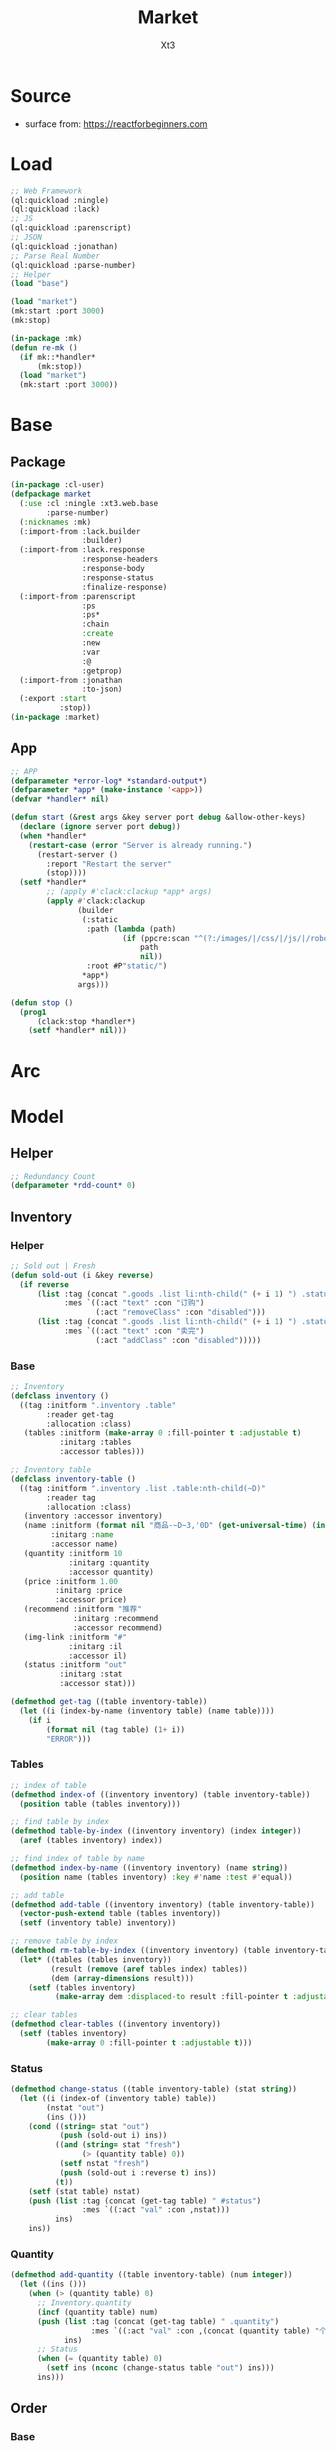 #+TITLE: Market
#+AUTHOR: Xt3

* Source
- surface from: [[https://reactforbeginners.com][https://reactforbeginners.com]]

* Load
#+BEGIN_SRC lisp
;; Web Framework
(ql:quickload :ningle)
(ql:quickload :lack)
;; JS
(ql:quickload :parenscript)
;; JSON
(ql:quickload :jonathan)
;; Parse Real Number
(ql:quickload :parse-number)
;; Helper
(load "base")

(load "market")
(mk:start :port 3000)
(mk:stop)

(in-package :mk)
(defun re-mk ()
  (if mk::*handler*
      (mk:stop))
  (load "market")
  (mk:start :port 3000))
#+END_SRC
* Base
** Package
#+BEGIN_SRC lisp :tangle yes
(in-package :cl-user)
(defpackage market
  (:use :cl :ningle :xt3.web.base
        :parse-number)
  (:nicknames :mk)
  (:import-from :lack.builder
                :builder)
  (:import-from :lack.response
                :response-headers
                :response-body
                :response-status
                :finalize-response)
  (:import-from :parenscript
                :ps
                :ps*
                :chain
                :create
                :new
                :var
                :@
                :getprop)
  (:import-from :jonathan
                :to-json)
  (:export :start
           :stop))
(in-package :market)

#+END_SRC
** App
#+BEGIN_SRC lisp :tangle yes
;; APP 
(defparameter *error-log* *standard-output*)
(defparameter *app* (make-instance '<app>))
(defvar *handler* nil)

(defun start (&rest args &key server port debug &allow-other-keys)
  (declare (ignore server port debug))
  (when *handler*
    (restart-case (error "Server is already running.")
      (restart-server ()
        :report "Restart the server"
        (stop))))
  (setf *handler*
        ;; (apply #'clack:clackup *app* args)
        (apply #'clack:clackup
               (builder
                (:static
                 :path (lambda (path)
                         (if (ppcre:scan "^(?:/images/|/css/|/js/|/robot\\.txt$|/favicon\\.ico$)" path)
                             path
                             nil))
                 :root #P"static/") 
                ,*app*)
               args)))

(defun stop ()
  (prog1
      (clack:stop *handler*)
    (setf *handler* nil)))

#+END_SRC
* Arc
** COMMENT Layout (Outdated)
- 1 Page = 3 column
  - Goods = 35%
    - Maket-Logo|Title (Fixed)
    - Lists (Scroll)
      - Li = 2 column
        - Goods-img : [Img]  = 30%
        - 3 row = 70% 
          - 1r
            - Goods-name (L)
            - Goods-price (R)
          - Goods-Recommend
          - Goods-status : [Add-to-Oreder | Sold-out(?:Img)]
  - Order = 30%
    - Title : "YOUR OREDER"
    - Lists (Scroll)
      - Li = L&R (Hover->Action:"Remove")
        - Order-goods-quantity Order-goods-name
        - Order-goods-total
    - Footer = L&R
      - "Total"
      - Order-price-total
  - Inventory = 35%
    - Titele : "INVENTORY"
    - Lists (Scroll)
      - Li = Table(4r:(3c 1c 1c 1c))
        - 3c
          - -goods-name
          - -total-quantity
          - -goods-status : ["Fresh!" | "Sold Out!"]
        - -goods-recommend
        - -goods-img : [Link]
        - Action : "Remove"
   
** COMMENT Status & Rel
- Rel
  - Goods.-status -click:addGoods()->
    - Oreder Item
      - Order.-quantity
      - Order.-n-price
    - Order.-total-price
    - Inventory.-quantity
    - Inventory.-status
  - Inventory Table -Edit()->
    - -img-link -> Goods.-img
    - -recommend -> Goods.-recommend
    - -status -> Goods.-status
    - -name -> Goods.-name
- Status
  - Goods.status : [Add-to-Oreder | Sold-out(?:Img)] = F|T
* Model
** Helper
#+BEGIN_SRC lisp :tangle yes
;; Redundancy Count
(defparameter *rdd-count* 0)
#+END_SRC
** Inventory
*** Helper
#+BEGIN_SRC lisp :tangle yes
;; Sold out | Fresh
(defun sold-out (i &key reverse)
  (if reverse
      (list :tag (concat ".goods .list li:nth-child(" (+ i 1) ") .status")
            :mes `((:act "text" :con "订购")
                   (:act "removeClass" :con "disabled")))
      (list :tag (concat ".goods .list li:nth-child(" (+ i 1) ") .status")
            :mes `((:act "text" :con "卖完")
                   (:act "addClass" :con "disabled")))))
#+END_SRC
*** Base
#+BEGIN_SRC lisp :tangle yes
;; Inventory
(defclass inventory ()
  ((tag :initform ".inventory .table"
        :reader get-tag
        :allocation :class)
   (tables :initform (make-array 0 :fill-pointer t :adjustable t)
           :initarg :tables
           :accessor tables)))

;; Inventory table
(defclass inventory-table ()
  ((tag :initform ".inventory .list .table:nth-child(~D)"
        :reader tag
        :allocation :class)
   (inventory :accessor inventory)
   (name :initform (format nil "商品-~D~3,'0D" (get-universal-time) (incf *rdd-count*))
         :initarg :name
         :accessor name)
   (quantity :initform 10
             :initarg :quantity
             :accessor quantity)
   (price :initform 1.00
          :initarg :price
          :accessor price)
   (recommend :initform "推荐"
              :initarg :recommend
              :accessor recommend)
   (img-link :initform "#"
             :initarg :il
             :accessor il)
   (status :initform "out"
           :initarg :stat
           :accessor stat)))

(defmethod get-tag ((table inventory-table))
  (let ((i (index-by-name (inventory table) (name table))))
    (if i
        (format nil (tag table) (1+ i))
        "ERROR")))
#+END_SRC
*** Tables
#+BEGIN_SRC lisp :tangle yes
;; index of table
(defmethod index-of ((inventory inventory) (table inventory-table))
  (position table (tables inventory)))

;; find table by index
(defmethod table-by-index ((inventory inventory) (index integer))
  (aref (tables inventory) index))

;; find index of table by name
(defmethod index-by-name ((inventory inventory) (name string))
  (position name (tables inventory) :key #'name :test #'equal))

;; add table
(defmethod add-table ((inventory inventory) (table inventory-table))
  (vector-push-extend table (tables inventory))
  (setf (inventory table) inventory))

;; remove table by index
(defmethod rm-table-by-index ((inventory inventory) (table inventory-table) (index integer))
  (let* ((tables (tables inventory))
         (result (remove (aref tables index) tables))
         (dem (array-dimensions result)))
    (setf (tables inventory)
          (make-array dem :displaced-to result :fill-pointer t :adjustable t))))

;; clear tables
(defmethod clear-tables ((inventory inventory))
  (setf (tables inventory)
        (make-array 0 :fill-pointer t :adjustable t)))

#+END_SRC
*** Status
#+BEGIN_SRC lisp :tangle yes
(defmethod change-status ((table inventory-table) (stat string))
  (let ((i (index-of (inventory table) table))
        (nstat "out")
        (ins ()))
    (cond ((string= stat "out")
           (push (sold-out i) ins))
          ((and (string= stat "fresh")
                (> (quantity table) 0))
           (setf nstat "fresh")
           (push (sold-out i :reverse t) ins))
          (t))
    (setf (stat table) nstat)
    (push (list :tag (concat (get-tag table) " #status")
                :mes `((:act "val" :con ,nstat)))
          ins)
    ins))
#+END_SRC
*** Quantity
#+BEGIN_SRC lisp :tangle yes
(defmethod add-quantity ((table inventory-table) (num integer))
  (let ((ins ()))
    (when (> (quantity table) 0)
      ;; Inventory.quantity
      (incf (quantity table) num)
      (push (list :tag (concat (get-tag table) " .quantity")
                  :mes `((:act "val" :con ,(concat (quantity table) "个"))))
            ins)
      ;; Status
      (when (= (quantity table) 0)
        (setf ins (nconc (change-status table "out") ins)))
      ins)))

#+END_SRC
** Order
*** Base
#+BEGIN_SRC lisp :tangle yes
;; Order
(defclass order ()
  ((tag :initform ".order .list"
        :reader get-tag
        :allocation :class)
   (items :initform (make-hash-table :test #'equal)
          :initarg :items
          :accessor items)
   (price :initform 0
          :initarg :price
          :accessor price)))

;; Order Item
(defclass order-item ()
  ((tag :initform ".order .list"
        :reader tag
        :allocation :class)
   (id :initform (format nil "~D~3,'0D" (get-universal-time) (incf *rdd-count*))
       :initarg :id
       :reader id)
   (quantity :initform 1
             :initarg :quantity
             :accessor quantity)
   (price :initform 0.00
           :initarg :price
           :accessor price)))

;; Tag
(defmethod get-tag ((item order-item))
  (concat (tag item) " #" (id item)))

;; Items
(defmethod item-by-name ((order order) (name string))
  (gethash name (items order)))

#+END_SRC
*** Price
#+BEGIN_SRC lisp :tangle yes
;; Total-price
(defmethod add-price ((order order) (price number))
  (incf (price order) price)
  (list :tag ".order .total-price"
        :mes `((:act "text" :con ,(format nil "¥~,2f" (price order))))))
#+END_SRC
*** Item
#+BEGIN_SRC lisp :tangle yes
(defmethod htm ((item order-item) (name string))
  (->html (order-item-htm name item)))

(defmethod add-item ((order order) (name string) item (table inventory-table))
  ;; Succ -> ins | Fail -> nil
  ;; inventory table exist?
  (let ((price (price table))
        (items (items order))
        (ins ()))
    ;; Inventory Quantity
    (setf ins (append (add-quantity table -1) ins))
    ;; Order Item
    (if item
        (progn
          (incf (quantity item))
          (incf (price item) price)
          (setf (gethash name items) item)
          (push (list :tag (get-tag item)
                      :mes `((:act "replaceWith" :con ,(htm item name))))
                ins))
        (progn
          (setf item (make-instance 'order-item))
          (incf (price item) price)
          (setf (gethash name items) item)
          (push (list :tag (get-tag order)
                      :mes `((:act "prepend" :con ,(htm item name))))
                ins)))
    ;; Order Total-price
    (push (add-price order price) ins)
    ins))

#+END_SRC

* DB
#+BEGIN_SRC lisp :tangle yes
;;; Market
;; Inventory-table = name quantity price recommend img-link status
;; Order-items = name : (id quantity price*num)

(defparameter *order* (make-instance 'order))
(defparameter *inventory* (make-instance 'inventory))

;; Initial
(loop for i from 0 to 10 do
     (add-table *inventory* (make-instance 'inventory-table)))
#+END_SRC

* Router
** Base
#+BEGIN_SRC lisp :tangle yes
;; Router
#+END_SRC
*** Helper
#+BEGIN_SRC lisp :tangle yes
;; Router
(defmacro route-> (method path body)
  `(setf (route *app* ,path :method ,method)
         ,body))

;; JSON
(defun <-json (plist)
  (setf (getf (response-headers *response*) :content-type)
                "application/json")
  (to-json plist))


#+END_SRC

** /
#+BEGIN_SRC lisp :tangle yes
;; GET /
(route-> :GET "/" 
         #'(lambda (params)
             (declare (ignore params))
             (index ())))
#+END_SRC
** /order
*** Add
#+BEGIN_SRC lisp :tangle yes
;; POST /order/add
(route->
    :POST "/order/add" 
    #'(lambda (params)
        (let* ((name (cdr (assoc "goods-name" params :test #'string=)))
               (i (index-by-name *inventory* name))
               (ins ()))
          (or (and i
                   (setf ins (add-item *order*
                                       name
                                       (item-by-name *order* name)
                                       (table-by-index *inventory* i)))
                   ;; <-JSON
                   (<-json (list :ins ins)))
              ;; Error
              "ERROR!"))))

#+END_SRC

*** COMMENT Del
#+BEGIN_SRC lisp :tangle yes
;; POST /order/del
(route->
    :POST "/order/del" 
    #'(lambda (params)
        (let* ((name (cdr (assoc "goods-name" params :test #'string=)))
               (item (gethash name *mk-order*))
               (i (position name *mk-inventory* :key #'first :test #'equal))
               num
               (ins ()))
          (or (and item
                   (if i
                       (and (setf num (second (aref *mk-inventory* i)))
                            (if (= num 0)
                                (progn
                                  ;; change-status
                                  (setf (sixth (aref *mk-inventory* i)) "fresh")
                                  (push (list :tag (concat ".inventory .list .table:nth-child(" (+ i 1) ") #status")
                                              :mes `((:act "val" :con "fresh")))
                                        ins)
                                  (push (sold-out i :reverse t) ins))
                                t)
                            ;; change-quantity
                            (setf (second (aref *mk-inventory* i)) (incf num (second item)))
                            (push (list :tag (concat ".inventory .list .table:nth-child(" (+ i 1) ") .quantity")
                                        :mes `((:act "val" :con ,(concat num "个"))))
                                  ins))
                       t)
                   ;; Change: Total-price
                   (decf *mk-order-ttp* (third item))
                   (push (list :tag ".order .total-price"
                               :mes `((:act "text" :con ,(format nil "¥~,2f" *mk-order-ttp*))))
                         ins)
                   ;; Remove Item
                   (remhash name *mk-order*)
                   (push (list :tag (concat ".order #" (first item))
                               :mes `((:act "remove" :con :null)))
                         ins)
                   ;; <-JSON
                   (<-json (list :ins ins)))
              ;; Error
              "ERROR!"))))
#+END_SRC

** /inventory
*** COMMENT Edited 
#+BEGIN_SRC lisp :tangle yes
;; POST /inventory/edited
(route->
    :POST "/inventory/edited" 
    #'(lambda (params)
        (let* ((i (parse-integer (cdr (assoc "index" params :test #'string=))))
               (id (cdr (assoc "id" params :test #'string=)))
               (val (cdr (assoc "new-val" params :test #'string=)))
               table;; (name quantity price recommend img-link status)
               (ins ()))
          (or (and (and i (>= i 0))
                   (setf table (aref *mk-inventory* i))
                   (case (position id '("name" "quantity" "price" "recommend" "img-link") :test #'equal)
                     (0 (setf ins (nconc (change-name val table i) ins)))
                     (1 (setf ins (nconc (change-quantity val table i) ins)))
                     (2 (setf ins (nconc (change-price val table i) ins)))
                     (3 (setf ins (nconc (change-recommend val table i) ins)))
                     (4 (setf ins (nconc (change-img-link val table i) ins)))
                     (t nil))
                   ;; <-JSON
                   ;; (format nil "~A" ins)
                   (<-json (list :ins ins)))
              ;; Error
              "ERROR!"))))


(defun change-name (new-name table i)
  (let* ((ins ())
         (name (nth 0 table))
         (item (gethash name *mk-order*)))
    (when item
      (push (list :tag (concat ".order #" (first item) " .name")
                  :mes `((:act "text" :con ,new-name)))
            ins)
      (setf (gethash new-name *mk-order*) item)
      (remhash name *mk-order*))
    (setf (nth 0 table) new-name)
    (push (list :tag (concat ".inventory .list .table:nth-child(" (+ i 1) ") #name")
                :mes `((:act "val" :con ,new-name)))
          ins)
    (push (list :tag (concat ".goods .list li:nth-child(" (+ i 1) ") .name")
                :mes `((:act "text" :con ,new-name)))
          ins)
    ins))


(defun change-quantity (new-num table i)
  (let ((ins ())
        (num (parse-integer (if (equal new-num "")
                                "0"
                                new-num)
                            :junk-allowed t))
        (old-num (nth 1 table)))
    (when (>= num 0)
      (setf (nth 1 table) num)
      (push (list :tag (concat ".inventory .list .table:nth-child(" (+ i 1) ") #quantity")
                  :mes `((:act "val" :con ,(concat num "个"))))
            ins)
      ;; (when (= 0 old-num)
      ;;   (setf (sixth (aref *mk-inventory* i)) "fresh")
      ;;   (push (sold-out i :reverse t) ins))
      (when (= 0 num)
        ;; change-status
        (setf (sixth (aref *mk-inventory* i)) "out")
        (push (list :tag (concat ".inventory .list .table:nth-child(" (+ i 1) ") #status")
                  :mes `((:act "val" :con "out")))
              ins)
        (push (sold-out i) ins))
      ins)))

(defun change-price (new-price table i)
  (let ((num (parse-real-number (string-trim "¥" (if (equal new-price "")
                                                     "0.00"
                                                     new-price)))))
    (when (>= num 0)
      (setf (nth 2 table) num)
      (list (list :tag (concat ".inventory .list .table:nth-child(" (+ i 1) ") #price")
                  :mes `((:act "val" :con ,(concat "¥" num))))
            (list :tag (concat ".goods .list li:nth-child(" (+ i 1) ") .price")
                  :mes `((:act "text" :con ,(concat "¥" num))))))))

(defun change-recommend (new-rcd table i)
  (setf (nth 3 table) new-rcd)
  (list (list :tag (concat ".inventory .list .table:nth-child(" (+ i 1) ") #recommend")
              :mes `((:act "val" :con ,new-rcd)))
        (list :tag (concat ".goods .list li:nth-child(" (+ i 1) ") .recommend")
                :mes `((:act "text" :con ,new-rcd)))))

(defun change-img-link (new-link table i)
  (setf (nth 4 table) new-link)
  (list (list :tag (concat ".inventory .list .table:nth-child(" (+ i 1) ") #img-link")
              :mes `((:act "val" :con ,new-link)))
        (list :tag (concat ".goods .list li:nth-child(" (+ i 1) ") .img")
              :mes `((:act "attr" :con (:src ,new-link))))))



#+END_SRC

*** Status
#+BEGIN_SRC lisp :tangle yes
;; POST /inventory/status
(route->
    :POST "/inventory/status" 
    #'(lambda (params)
        (let* ((i (parse-integer (cdr (assoc "index" params :test #'string=))))
               (val (cdr (assoc "val" params :test #'string=)))
               (ins ()))
          (or (and (and i (>= i 0))
                   (setf ins (nconc (change-status (table-by-index *inventory* i)
                                                   val)
                                    ins))
                   ;; <-JSON
                   (<-json (list :ins ins)))
              ;; Error
              "ERROR!"))))



#+END_SRC

*** COMMENT Add
#+BEGIN_SRC lisp :tangle yes
;; POST /inventory/add
(route->
    :POST "/inventory/add" 
    #'(lambda (params)
        (let ((item (list (concat "商品-" (format nil "~D~3,'0D" (get-universal-time) (incf *rdd-count*)))
                          0 0.00 "推荐" "#" "out")))
          (vector-push-extend item *mk-inventory*)
          (<-json (list :ins (list (list :tag (concat ".inventory .list")
                                         :mes `((:act "append" :con ,(->html (inventory-item item)))))
                                   (list :tag (concat ".goods .list")
                                         :mes `((:act "append" :con ,(->html (goods-item item)))))))))))
#+END_SRC

*** COMMENT Del
#+BEGIN_SRC lisp :tangle yes
;; POST /inventory/del
(route->
    :POST "/inventory/del" 
    #'(lambda (params)
        (let* ((i (parse-integer (cdr (assoc "index" params :test #'string=))))
               (val (cdr (assoc "val" params :test #'string=)))
               table ;; (name quantity price recommend img-link)
               (ins ()))
          (or (and (and i (>= i 0))
                   (setf *mk-inventory* (del-array-by-index *mk-inventory* i))
                   (push (change-status val (second table) i) ins)
                   ;; <-JSON
                   (<-json (list :ins (list (list :tag (concat ".inventory .list .table:nth-child(" (+ i 1) ")")
                                                  :mes `((:act "remove" :con :null)))
                                            (list :tag (concat ".goods .list li:nth-child(" (+ i 1) ")")
                                                  :mes `((:act "remove" :con :null)))))))
              ;; Error
              "ERROR!"))))

(defun del-array-by-index (array i)
  (let* ((na (remove (aref array i) array))
         (d (array-dimensions na)))
    (make-array d
                :displaced-to na
                :fill-pointer t
                :adjustable t)))
#+END_SRC

* View
** Base
*** Helper
#+BEGIN_SRC lisp :tangle yes
;; CSS
(defun x-browser (att val &optional (browser '("webkit" "moz" "ms")))
  (nconc (let ((ls))
           (loop for i in browser
              do (progn (push (make-keyword (format nil "-~A-~A" i att)) ls)
                        (push val ls)))
           (nreverse ls))
         (list (make-keyword att) val)))

;; JS
(defun jq-ajax (url &key (type "post") (data "") suc
                      (err '(alert (@ jqXHR response-text))))
  `(chain
    $
    (ajax (create
           url ,url
           type ,type
           data ,data
           success (lambda (data status)
                     (if (= status "success")
                         ,suc))
           error (lambda (jqXHR textStatus errorThrown)
                   ,err)))))


(defun jq-ins ()
  `(let ((ins (@ data "INS")))
     (chain
      ins
      (for-each (lambda (item)
                  (let ((target (@ item "TAG"))
                        (methods (@ item "MES")))
                    (chain
                     methods
                     (for-each (lambda (item)
                                 (let ((action (@ item "ACT"))
                                       (content (@ item "CON")))
                                   ((getprop ($ target) action) content)))))))))))
#+END_SRC
*** Layout
#+BEGIN_SRC lisp :tangle yes
(defun layout-template (args &key (title "标题") links head-rest content scripts)
  (declare (ignore args))
  `(,(doctype)
     (html (:lang "en")
           (head ()
                 (meta (:charset "utf-8"))
                 (meta (:name "viewport"
                              :content "width=device-width, initial-scale=1, shrink-to-fit=no"))
                 (meta (:name "description" :content "?"))
                 (meta (:name "author" :content "Xt3"))
                 (title nil ,title)
                 ,@links
                 ,@head-rest)
           (body ()
                 ,@content
                 ,@scripts))))

#+END_SRC
** Index
*** Htm
#+BEGIN_SRC lisp :tangle yes
(defun index (args)
  (->html
   (layout-template
    args
    :title (or (getf args :title) "我的市场")
    :links `()
    :head-rest
    `((style () ,(index-css)))
    :content
    `((div (:class "market")
           ,(goods-htm)
           ,(order-htm)
           ,(inventory-htm)))
    :scripts
    `(;;,(getf *web-links* :jq-js)
      (script (:src "js/jquery-3.2.1.min.js"))
      ;; (script (:src "js/Chart.bundle.min.js"))
      (script () ,(index-js))))))
#+END_SRC
*** Css
#+BEGIN_SRC lisp :tangle yes
(defun index-css ()
  (->css
   `((* (:margin 0 :padding 0
                 :box-sizing "border-box"
                 :outline "none"))
     (html (:height "100vh"))
     (body (:background "#f5f5f5" :font-size "14px"
                        :height "100%"
                        :padding "50px"))
     (a (:text-decoration "none"
                          :color "#bfbfbf"))
     ("a:hover" (:text-decoration "underline"
                                  :color "#000"))
     ("::-webkit-input-placeholder" (:color "#e6e6e6"
                                            :font-style "italic"))
     ("input" (:border "none"
                       :font-size "14px"
                       :padding "1px 2px 1px 5px"))
     
     ("ul" (:list-style "none"))
     
     ;; Float
     (".left" (:float "left"))
     (".right" (:float "right"))
     
     ;; Gird
     ;; ,@(loop for i from 1 to 12
     ;;      collect
     ;;        `(,(format nil ".w-~a" i)
     ;;           (:width ,(format nil "calc(~a*100%/12)" i)
     ;;                   :float "left")))
     ;; (".w-1" (:width "calc(1*100%/12)" :float "left")) ...

     ,@(loop for i from 1 to 12
        collect
          `(,(format nil ".w-~a" i)
             (:width ,(format nil "~D%" (round (* 100 (/ i 12))))
                     :float "left")))
     ;; (".w-1" (:WIDTH "8%" :FLOAT "left"))
     
     ;; Disabled
     (".disabled" (:pointer-events "none"))

     
     ;; Market
     (".market" (:background "white" :border "2px solid black"
                             :height "100%"))
     ,(goods-css)
     ,(order-css)
     ,(inventory-css))))
#+END_SRC
*** Js
#+BEGIN_SRC lisp :tangle yes
(defun index-js ()
  (concat
   (ps*
    `(defun jq-ins (data) ,(jq-ins))
    `(defun jq-ajax (url data)
       ,(jq-ajax 'url
                 :data 'data
                 :suc '(jq-ins data)))
    (goods-js)
    (order-js))
   (inventory-js)))
#+END_SRC
** -----
** Goods
*** Htm
#+BEGIN_SRC lisp :tangle yes
(defun goods-htm ()
  `(div (:class "goods left")
        (h1 (:class "title") "市场")
        (ul (:class "list")
            ;; Items
            ,@(map 'list
                   #'goods-item-htm
                   (tables *inventory*)))))

(defun goods-item-htm (item)
  (with-slots (name price recommend img-link status) item
    `(li ()
         (img (:class "img w-4" :src ,img-link :alt "Goods"))
         (div (:class "content w-8")
              (span (:class "name left")
                    ,(format nil "~A" name))
              (span (:class "price right")
                    ,(format nil "¥~A" price))
              (p (:class "recommend")
                 ,(format nil "~A" recommend))
              (span (:class ,(concat "status" (if (equal status "out") " disabled" ""))
                            :onclick "addOrderItem(this)")
                    ,(if (equal status "out") "卖完" "订购"))))))

#+END_SRC

*** Css
#+BEGIN_SRC lisp :tangle yes
(defun goods-css ()
  '(".goods" (:border "1px solid"
              :height "100%"
              :overflow "scroll"
              :width "35%")
    (".title" (:font-size "50px"
               :font-weight "100"
               :border-bottom "1px solid"
               :margin "0px 10px"
               :text-align "center"
               :height "100px"))
    (".list" (:margin "0 10px")
     ("li" (:border-top "1px solid"
                        :border-bottom "1px solid"
                        :margin "2px 0"
                        :min-height "100px")
      ("img" (:border "1px dashed"
                      :margin "3px 0"
                      :height "90px"))
      (".content" (:padding "3px")
                  (".recommend" (:clear "both"))
                  (".status" (:border "1px solid orange"
                                      :border-radius "4px"
                                      :color "orange"
                                      :cursor "pointer"
                                      :padding "2px"))
                  (".status:hover" (:background "orange"
                                                :color "white")))))))
#+END_SRC
*** Js
#+BEGIN_SRC lisp :tangle yes
(defun goods-js ()
  '(defun add-order-item (obj)
    (jq-ajax "/order/add"
     (create 
      :goods-name (chain 
                   ($ obj) (parent) (children ".name")
                   (text))))))
#+END_SRC

** Order
*** Htm
#+BEGIN_SRC lisp :tangle yes
(defun order-htm ()
  (let ((ttp 0.00))
    `(div (:class "order left")
          (h1 (:class "title") "订单")
          (div (:class "header")
               (span (:class "quantity w-3") "数量")
               (span (:class "name w-6") "商品名")
               (span (:class "n-price w-3") "价格"))
          (ul (:class "list")
              ;; Item
              ,@(let ((order))
                  (maphash (lambda (k v)
                             (push (order-item-htm k v) order)
                             (incf ttp (price v)))
                           (items *order*))
                  (setf (price *order*) ttp)
                  order))
          (div (:class "footer")
               "总价"
               (span (:class "total-price right")
                     ,(format nil "¥~,2f" ttp))))))

(defun order-item-htm (name item)
  (with-slots (id quantity price) item
      `(li (:id ,id)
           (span (:class "quantity w-3")
                 ,(format nil "~A个" quantity))
           (span (:class "name w-5")
                 ,(format nil "~A" name))
           (span (:class "remove w-1" :onclick "delOrderItem(this)") "x")
           (span (:class "n-price")
                 ,(format nil "¥~,2f" price)))))

#+END_SRC
*** Css
#+BEGIN_SRC lisp :tangle yes
(defun order-css ()
  '(".order" (:padding "10px"
              :height "100%"
              :border "1px solid"
              :overflow "scroll"
              :width "30%")
    (".title" (:font-size "20px"
               :text-align "center"
               :margin-bottom "20px"))
    (".header" (:border-bottom "1px solid"
                :height "20px")
     (".name" (:text-align "center")))
    (".n-price" (:text-align "right"))
    (".list" ()
     ("li" (:clear "both"
                   :height "50px"
                   :border-bottom "1px dashed"
                   :position "relative"
                   :display "flex"
                   :align-items "center")
      (".name" (:text-align "center"))
      (".quantity" (:margin-right "10px"))
      (".remove" (:display "none" :cursor "pointer"))
      (".n-price" (:position "absolute"
                             :right 0)))
     ("li:hover" ()
      (".remove" (:display "inline-block" :color "red"))))
    (".footer" (:clear "both"
                :margin-top "5px"
                :border-top "1px solid"))))
#+END_SRC
*** Js
#+BEGIN_SRC lisp :tangle yes
(defun order-js ()
  '(defun del-order-item (obj)
    (jq-ajax "/order/del"
     (create 
      :goods-name (chain 
                   ($ obj) (parent) (children ".name")
                   (text))))))

#+END_SRC
** Inventory
*** Htm
#+BEGIN_SRC lisp :tangle yes
(defun inventory-htm ()
  `(div (:class "inventory left")
        (h1 (:class "title") "库存")
        (div (:class "toolbar")
             (span (:class "add" :onclick "addInventory()") "添加"))
        (ul (:class "list" :onclick "editing(event)" :onkeyup "edited(event)")
            ;; Items
            ,@(map 'list
                   #'inventory-table-htm 
                   (tables *inventory*)))))


(defun inventory-table-htm (item)
  (with-slots (name quantity price recommend img-link status) item
    `(li (:class "table")
         (input (:class "name row w-6" :id "name"
                        :type "text" :placeholder "???" :value ,name
                        :onblur "editCancel()"))
         (div (:class "row")
              (input (:class "quantity col w-4" :id "quantity"
                             :type "text" :placeholder "???" :value ,(format nil "~A个" quantity)
                             :onblur "editCancel()"))
              (input (:class "price col w-4" :id "price"
                             :type "text" :placeholder "???" :value ,(format nil "¥~A" price)
                             :onblur "editCancel()"))
              (span (:class "col w-4")
                    (select (:class "status" :id "status" :name "status" :onchange "changeStatus(this)")
                      ,@(mapcar (lambda (val text)
                                  `(option ,(append (list :value val)
                                                    (if (equal status val)
                                                        '(:selected "selected")))
                                           ,text))
                                '("fresh" "out") '("有存货" "卖完")))))
         (textarea (:class "recommend row" :id "recommend"
                           :placeholder "???"
                           :onblur "editCancel()")
                   ,recommend)
         (input (:class "img-link row" :id "img-link"
                        :type "text" :placeholder "???" :value ,img-link
                        :onblur "editCancel()"))
         (div (:class "remove row")
              (span (:onclick "remInventory(this)") "移除")))))

#+END_SRC

*** Css
#+BEGIN_SRC lisp :tangle yes
(defun inventory-css ()
  '(".inventory" (:border "1px solid"
                  :height "100%"
                  :padding "10px"
                  :overflow "scroll"
                  :width "35%")
    (".title" (:font-size "20px"
               :text-align "center"
               :margin-bottom "20px"))
    (".toolbar" (:border-top "1px solid"
                 :text-align "right")
     (".add:hover" (:text-decoration "underline"
                                     :cursor "pointer")))
    (".list" ()
     ("input.editing" (:background "#efcb3a"))
     (".editing" (:display "auto"))
     (".table" (:margin "10px 0"
                        :border "1px solid")
      (".row" (:border-bottom "1px solid"
                              :display "block"
                              :height "20px"
                              :width "100%"
                              :clear "both")
              (".col" (:border-left "1px solid"
                                    :height "100%")))
      ("#quantity" (:border-left "none" :text-align "right"))
      ("#price" (:text-align "right"))
      ("#status" (:border "none"
                          :width "100%" :height "100%"
                          :background "none"
                          :font-size "1em"))
      (".recommend" (:height "70px" :padding "2px" :border "none" :border-bottom "1px solid"))
      ;; (".img-link" ())
      (".remove" (:text-align "center" :border "none"
                              :cursor "pointer"))
      (".remove:hover" (:text-decoration "underline"))))))

#+END_SRC
*** Js
#+BEGIN_SRC lisp :tangle yes
(defun inventory-js ()
  (ps*
   `(defun add-inventory (obj)
      (jq-ajax "/inventory/add" nil))
   
   `(defun rem-inventory (obj)
      (jq-ajax "/inventory/del"
               (create
                :index (chain ($ ".table")
                              (index (chain ($ obj)
                                            (parents ".table")))))))
   
   '(var cur-edit (create
                   obj nil
                   val ""))
   
   `(defun editing (e)
      ;; (chain console (log obj))
      (var obj (@ e target))
      (unless (chain ($ obj) (has-class "editing"))
        ;; (edit-cancel)
        (setf (@ cur-edit obj) obj
              (@ cur-edit val) (chain ($ obj) (val)))
        (chain ($ obj) (toggle-class "editing"))))

   `(defun edited (e)
      ;; (chain console (log "edited"))
      ;; (chain console (log e))

      (var obj (@ e target))
      (case (@ e key-code)
        (27 ;; "Escape"
         ;; (edit-cancel)
         (chain ($ obj) (blur)))
        (13 ;; "Enter"
         ;; (chain console (log "Enter"))
         ,(jq-ajax "/inventory/edited"
                   :data '(create
                           :index (chain ($ ".table")
                                   (index (chain ($ obj)
                                                 (parents ".table"))))
                           :id (chain ($ obj) (attr "id"))
                           :new-val (chain ($ obj) (val)))
                   :suc '(progn
                          (chain ($ obj) (blur))
                          (jq-ins data))))
        (t nil)))
   
   `(defun edit-cancel ()
      ;; (chain console (log "cancel"))
      ;; (chain window event (stop-propagation))
      
      (chain
       ($ (@ cur-edit obj))
       (val (@ cur-edit val))
       (remove-class "editing"))
      (setf (@ cur-edit obj) nil
            (@ cur-edit val) ""))

   `(defun change-status (obj)
      (jq-ajax "/inventory/status"
               (create
                :index (chain ($ ".table")
                              (index (chain ($ obj)
                                            (parents ".table"))))
                :val (chain ($ obj) (val)))))))
#+END_SRC
